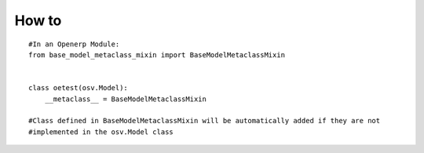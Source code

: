 How to
======
::

    #In an Openerp Module:
    from base_model_metaclass_mixin import BaseModelMetaclassMixin


    class oetest(osv.Model):
        __metaclass__ = BaseModelMetaclassMixin

    #Class defined in BaseModelMetaclassMixin will be automatically added if they are not
    #implemented in the osv.Model class


